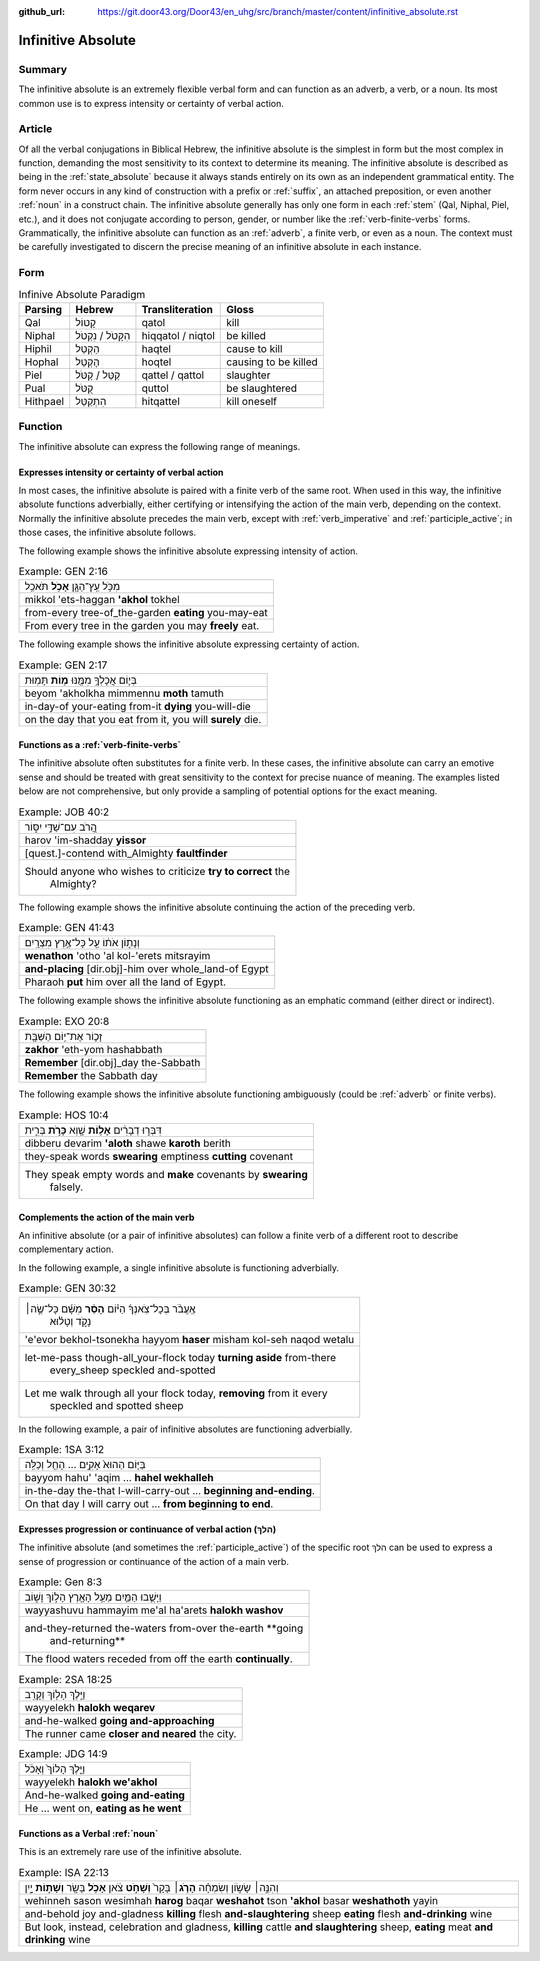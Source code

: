 :github_url: https://git.door43.org/Door43/en_uhg/src/branch/master/content/infinitive_absolute.rst

.. _infinitive_absolute:

Infinitive Absolute
===================

Summary
-------

The infinitive absolute is an extremely flexible verbal form and can
function as an adverb, a verb, or a noun. Its most common use is to
express intensity or certainty of verbal action.

Article
-------

Of all the verbal conjugations in Biblical Hebrew, the infinitive
absolute is the simplest in form but the most complex in function,
demanding the most sensitivity to its context to determine its meaning.
The infinitive absolute is described as being in the :ref:`state_absolute`
because it always stands entirely on its own as an independent
grammatical entity. The form never occurs in any kind of construction
with a prefix or
:ref:`suffix`,
an attached preposition, or even another
:ref:`noun`
in a construct chain. The infinitive absolute generally has only one
form in each
:ref:`stem`
(Qal, Niphal, Piel, etc.), and it does not conjugate according to
person, gender, or number like the :ref:`verb-finite-verbs`
forms. Grammatically, the infinitive absolute can function as an
:ref:`adverb`,
a finite verb, or even as a noun. The context must be carefully
investigated to discern the precise meaning of an infinitive absolute in
each instance.

Form
----

.. csv-table:: Infinive Absolute Paradigm
  :header-rows: 1

  Parsing,Hebrew,Transliteration,Gloss
  Qal,קָטוֹל,qatol,kill
  Niphal,הִקָּטֹל / נִקְטֹל,hiqqatol / niqtol,be killed
  Hiphil,הַקְטֵל,haqtel,cause to kill
  Hophal,הָקְטֵל,hoqtel,causing to be killed
  Piel,קַטֵּל / קַטֹּל,qattel / qattol,slaughter
  Pual,קֻטֹּל,quttol,be slaughtered
  Hithpael,הִתְקַטֵּל,hitqattel,kill oneself

Function
--------

The infinitive absolute can express the following range of meanings.

Expresses intensity or certainty of verbal action
^^^^^^^^^^^^^^^^^^^^^^^^^^^^^^^^^^^^^^^^^^^^^^^^^

In most cases, the infinitive absolute is paired with a finite verb of
the same root. When used in this way, the infinitive absolute functions
adverbially, either certifying or intensifying the action of the main
verb, depending on the context. Normally the infinitive absolute
precedes the main verb, except with
:ref:`verb_imperative`
and
:ref:`participle_active`;
in those cases, the infinitive absolute follows.

The following example shows the infinitive absolute expressing intensity of
action.

.. csv-table:: Example: GEN 2:16

  מִכֹּ֥ל עֵֽץ־הַגָּ֖ן **אָכֹ֥ל** תֹּאכֵֽל
  mikkol 'ets-haggan **'akhol** tokhel
  from-every tree-of\_the-garden **eating** you-may-eat
  From every tree in the garden you may **freely** eat.

The following example shows the infinitive absolute expressing certainty of
action.

.. csv-table:: Example: GEN 2:17

  בְּי֛וֹם אֲכָלְךָ֥ מִמֶּ֖נּוּ **מ֥וֹת** תָּמֽוּת
  beyom 'akholkha mimmennu **moth** tamuth
  in-day-of your-eating from-it **dying** you-will-die
  "on the day that you eat from it, you will **surely** die."

Functions as a :ref:`verb-finite-verbs`
^^^^^^^^^^^^^^^^^^^^^^^^^^^^^^^^^^^^^^^

The infinitive absolute often substitutes for a finite verb. In these
cases, the infinitive absolute can carry an emotive sense and should be
treated with great sensitivity to the context for precise nuance of
meaning. The examples listed below are not comprehensive, but only
provide a sampling of potential options for the exact meaning.

.. csv-table:: Example: JOB 40:2

  הֲ֭רֹב עִם־שַׁדַּ֣י יִסּ֑וֹר
  harov 'im-shadday **yissor**
  [quest.]-contend with\_Almighty **faultfinder**
  "Should anyone who wishes to criticize **try to correct** the
     Almighty?"

The following example shows the infinitive absolute continuing the action
of the preceding verb.

.. csv-table:: Example: GEN 41:43

  וְנָת֣וֹן אֹת֔וֹ עַ֖ל כָּל־אֶ֥רֶץ מִצְרָֽיִם׃
  **wenathon** 'otho 'al kol-'erets mitsrayim
  **and-placing** [dir.obj]-him over whole\_land-of Egypt
  Pharaoh **put** him over all the land of Egypt.

The following example shows the infinitive absolute functioning as an
emphatic command (either direct or indirect).

.. csv-table:: Example: EXO 20:8

  זָכ֛וֹר אֶת־י֥וֹם הַשַּׁבָּ֖ת
  **zakhor** 'eth-yom hashabbath
  **Remember** [dir.obj]\_day the-Sabbath
  **Remember** the Sabbath day

The following example shows the infinitive absolute functioning ambiguously
(could be :ref:`adverb` or finite verbs).

.. csv-table:: Example: HOS 10:4

  דִּבְּר֣וּ דְבָרִ֔ים **אָל֥וֹת** שָׁ֖וְא **כָּרֹ֣ת** בְּרִ֑ית
  dibberu devarim **'aloth** shawe **karoth** berith
  they-speak words **swearing** emptiness **cutting** covenant
  "They speak empty words and **make** covenants by **swearing**
     falsely."

Complements the action of the main verb
^^^^^^^^^^^^^^^^^^^^^^^^^^^^^^^^^^^^^^^

An infinitive absolute (or a pair of infinitive absolutes) can follow a
finite verb of a different root to describe complementary action.

In the following example, a single infinitive absolute is functioning
adverbially.

.. csv-table:: Example: GEN 30:32

  "אֶֽעֱבֹ֨ר בְּכָל־צֹֽאנְךָ֜ הַיּ֗וֹם **הָסֵ֨ר** מִשָּׁ֜ם כָּל־שֶׂ֣ה׀
     נָקֹ֣ד וְטָל֗וּא"
  'e'evor bekhol-tsonekha hayyom **haser** misham kol-seh naqod wetalu
  "let-me-pass though-all\_your-flock today **turning aside** from-there
     every\_sheep speckled and-spotted"
  "Let me walk through all your flock today, **removing** from it every
     speckled and spotted sheep"

In the following example, a pair of infinitive absolutes are functioning
adverbially.

.. csv-table:: Example: 1SA 3:12

  בַּיּ֤וֹם הַהוּא֙ אָקִ֣ים ... הָחֵ֖ל וְכַלֵּֽה
  bayyom hahu' 'aqim ... **hahel wekhalleh**
  in-the-day the-that I-will-carry-out ... **beginning and-ending**.
  On that day I will carry out ... **from beginning to end**.

Expresses progression or continuance of verbal action (הלךְ)
^^^^^^^^^^^^^^^^^^^^^^^^^^^^^^^^^^^^^^^^^^^^^^^^^^^^^^^^^^^^

The infinitive absolute (and sometimes the
:ref:`participle_active`)
of the specific root הלךְ can be used to express a sense of progression
or continuance of the action of a main verb.

.. csv-table:: Example: Gen 8:3

  וַיָּשֻׁ֧בוּ הַמַּ֛יִם מֵעַ֥ל הָאָ֖רֶץ הָל֣וֹךְ וָשׁ֑וֹב
  wayyashuvu hammayim me'al ha'arets **halokh washov**
  "and-they-returned the-waters from-over the-earth **going
     and-returning**"
  The flood waters receded from off the earth **continually**.

.. csv-table:: Example: 2SA 18:25

  וַיֵּ֥לֶךְ הָל֖וֹךְ וְקָרֵֽב
  wayyelekh **halokh weqarev**
  and-he-walked **going and-approaching**
  The runner came **closer and neared** the city.

.. csv-table:: Example: JDG 14:9

  וַיֵּ֤לֶךְ הָלוֹךְ֙ וְאָכֹ֔ל
  wayyelekh **halokh we'akhol**
  And-he-walked **going and-eating**
  "He ... went on, **eating as he went**"

Functions as a Verbal :ref:`noun`
^^^^^^^^^^^^^^^^^^^^^^^^^^^^^^^^^

This is an extremely rare use of the infinitive absolute.

.. csv-table:: Example: ISA 22:13

  "וְהִנֵּ֣ה׀ שָׂשׂ֣וֹן וְשִׂמְחָ֗ה **הָרֹ֤ג**\ ׀ בָּקָר֙ **וְשָׁחֹ֣ט**
  צֹ֔אן **אָכֹ֥ל** בָּשָׂ֖ר **וְשָׁת֣וֹת** יָ֑יִן"
  "wehinneh sason wesimhah **harog** baqar **weshahot** tson **'akhol**
  basar **weshathoth** yayin"
  "and-behold joy and-gladness **killing** flesh **and-slaughtering** sheep
  **eating** flesh **and-drinking** wine"
  "But look, instead, celebration and gladness, **killing** cattle **and
  slaughtering** sheep, **eating** meat **and drinking** wine"
